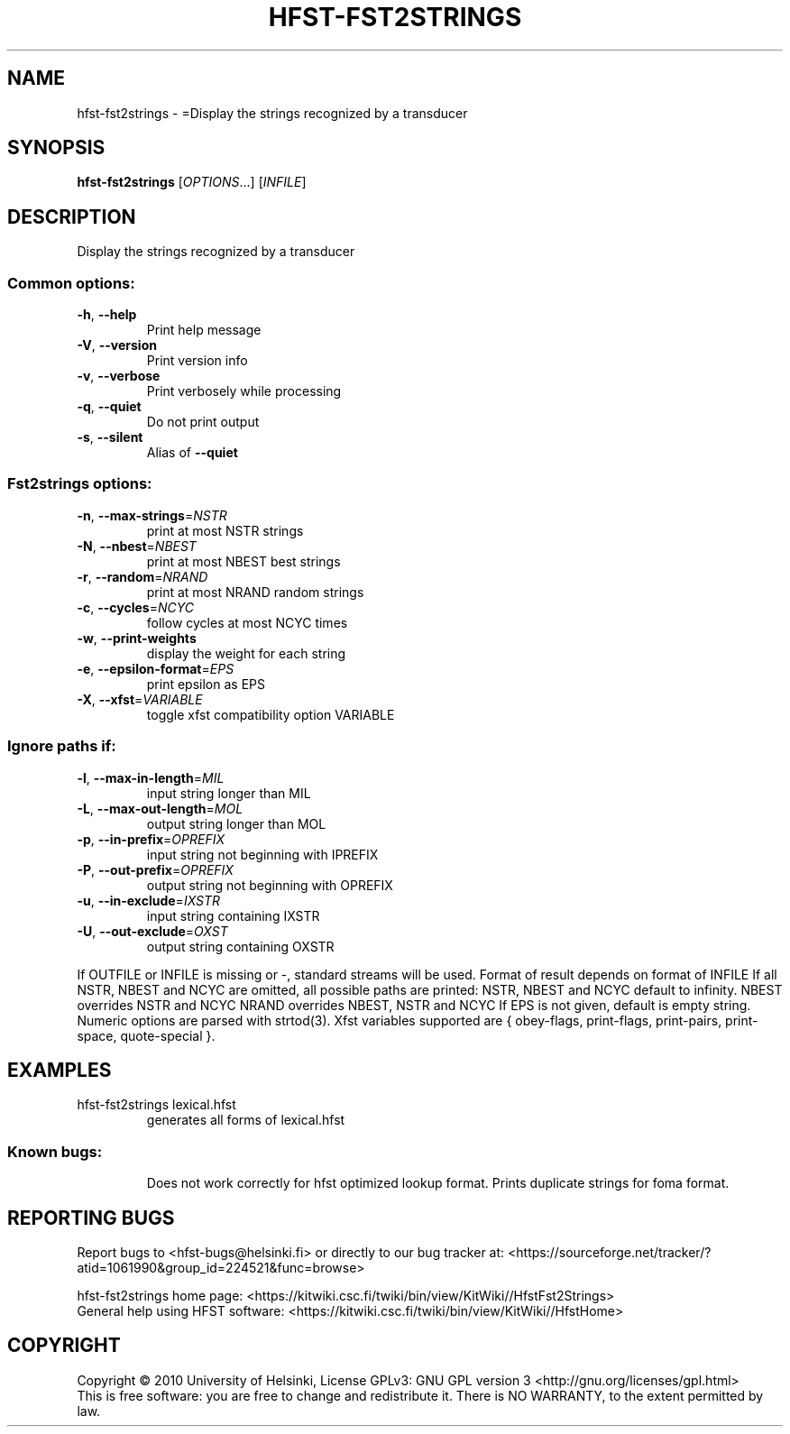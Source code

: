.\" DO NOT MODIFY THIS FILE!  It was generated by help2man 1.40.4.
.TH HFST-FST2STRINGS "1" "March 2012" "HFST" "User Commands"
.SH NAME
hfst-fst2strings \- =Display the strings recognized by a transducer
.SH SYNOPSIS
.B hfst-fst2strings
[\fIOPTIONS\fR...] [\fIINFILE\fR]
.SH DESCRIPTION
Display the strings recognized by a transducer
.SS "Common options:"
.TP
\fB\-h\fR, \fB\-\-help\fR
Print help message
.TP
\fB\-V\fR, \fB\-\-version\fR
Print version info
.TP
\fB\-v\fR, \fB\-\-verbose\fR
Print verbosely while processing
.TP
\fB\-q\fR, \fB\-\-quiet\fR
Do not print output
.TP
\fB\-s\fR, \fB\-\-silent\fR
Alias of \fB\-\-quiet\fR
.SS "Fst2strings options:"
.TP
\fB\-n\fR, \fB\-\-max\-strings\fR=\fINSTR\fR
print at most NSTR strings
.TP
\fB\-N\fR, \fB\-\-nbest\fR=\fINBEST\fR
print at most NBEST best strings
.TP
\fB\-r\fR, \fB\-\-random\fR=\fINRAND\fR
print at most NRAND random strings
.TP
\fB\-c\fR, \fB\-\-cycles\fR=\fINCYC\fR
follow cycles at most NCYC times
.TP
\fB\-w\fR, \fB\-\-print\-weights\fR
display the weight for each string
.TP
\fB\-e\fR, \fB\-\-epsilon\-format\fR=\fIEPS\fR
print epsilon as EPS
.TP
\fB\-X\fR, \fB\-\-xfst\fR=\fIVARIABLE\fR
toggle xfst compatibility option VARIABLE
.SS "Ignore paths if:"
.TP
\fB\-l\fR, \fB\-\-max\-in\-length\fR=\fIMIL\fR
input string longer than MIL
.TP
\fB\-L\fR, \fB\-\-max\-out\-length\fR=\fIMOL\fR
output string longer than MOL
.TP
\fB\-p\fR, \fB\-\-in\-prefix\fR=\fIOPREFIX\fR
input string not beginning with IPREFIX
.TP
\fB\-P\fR, \fB\-\-out\-prefix\fR=\fIOPREFIX\fR
output string not beginning with OPREFIX
.TP
\fB\-u\fR, \fB\-\-in\-exclude\fR=\fIIXSTR\fR
input string containing IXSTR
.TP
\fB\-U\fR, \fB\-\-out\-exclude\fR=\fIOXST\fR
output string containing OXSTR
.PP
If OUTFILE or INFILE is missing or \-, standard streams will be used.
Format of result depends on format of INFILE
If all NSTR, NBEST and NCYC are omitted, all possible paths are printed:
NSTR, NBEST and NCYC default to infinity.
NBEST overrides NSTR and NCYC
NRAND overrides NBEST, NSTR and NCYC
If EPS is not given, default is empty string.
Numeric options are parsed with strtod(3).
Xfst variables supported are { obey\-flags, print\-flags,
print\-pairs, print\-space, quote\-special }.
.SH EXAMPLES
.TP
hfst\-fst2strings lexical.hfst
generates all forms of lexical.hfst
.SS "Known bugs:"
.IP
Does not work correctly for hfst optimized lookup format.
Prints duplicate strings for foma format.
.SH "REPORTING BUGS"
Report bugs to <hfst\-bugs@helsinki.fi> or directly to our bug tracker at:
<https://sourceforge.net/tracker/?atid=1061990&group_id=224521&func=browse>
.PP
hfst\-fst2strings home page:
<https://kitwiki.csc.fi/twiki/bin/view/KitWiki//HfstFst2Strings>
.br
General help using HFST software:
<https://kitwiki.csc.fi/twiki/bin/view/KitWiki//HfstHome>
.SH COPYRIGHT
Copyright \(co 2010 University of Helsinki,
License GPLv3: GNU GPL version 3 <http://gnu.org/licenses/gpl.html>
.br
This is free software: you are free to change and redistribute it.
There is NO WARRANTY, to the extent permitted by law.
